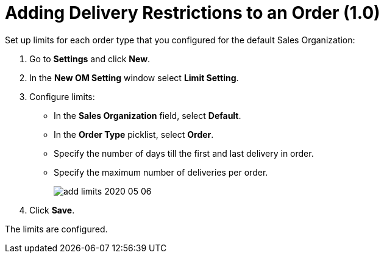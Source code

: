 = Adding Delivery Restrictions to an Order (1.0)

Set up limits for each order type that you configured for the default Sales Organization:

. Go to *Settings* and click *New*.
. In the *New OM Setting* window select *Limit Setting*.
. Configure limits:
* In the *Sales Organization* field, select *Default*.
* In the *Order Type* picklist, select *Order*.
* Specify the number of days till the first and last delivery in order.
* Specify the maximum number of deliveries per order.
+
image:add-limits-2020-05-06.png[]
. Click *Save*.

The limits are configured.
